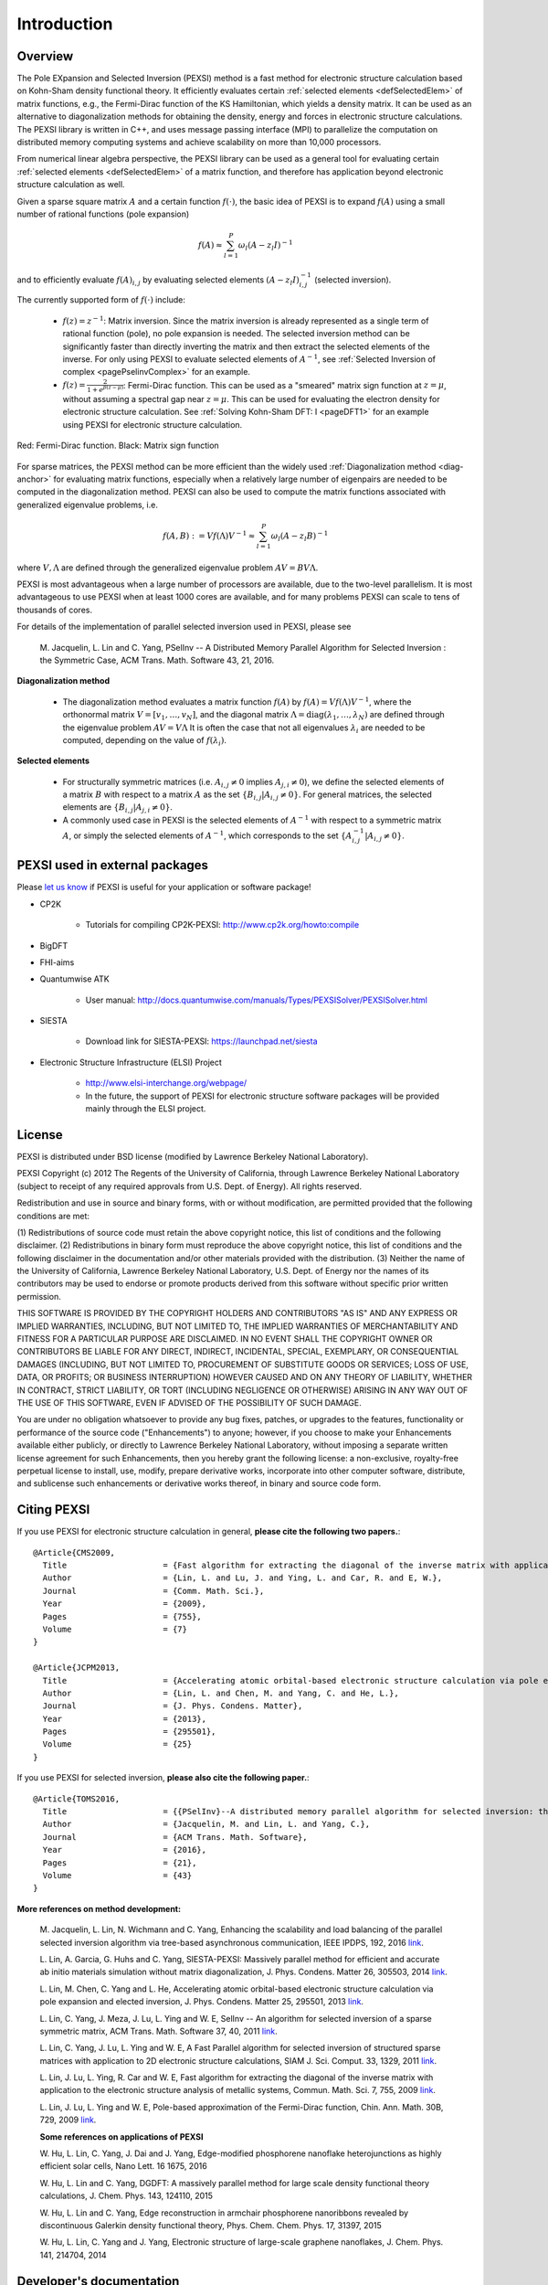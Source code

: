 Introduction
---------------

Overview
==============


The Pole EXpansion and Selected Inversion (PEXSI) method is a fast 
method for electronic structure calculation based on Kohn-Sham density
functional theory.  It efficiently evaluates certain :ref:`selected elements <defSelectedElem>` 
of matrix functions, e.g., the Fermi-Dirac function of the KS
Hamiltonian, which yields a density matrix.  It can be used as an
alternative to diagonalization methods for obtaining the density, energy
and forces in electronic structure calculations.  The PEXSI library is
written in C++, and uses message passing interface (MPI) to parallelize
the computation on distributed memory computing systems and achieve
scalability on more than 10,000 processors. 

From numerical linear algebra perspective, the PEXSI library can be
used as a general tool for evaluating certain :ref:`selected elements <defSelectedElem>`
of a matrix function, and therefore has application
beyond electronic structure calculation as well.

Given a sparse square matrix :math:`A` and a certain function
:math:`f(\cdot)`, the basic idea of PEXSI is to
expand :math:`f(A)` using a small number of rational functions (pole expansion)

.. math::
  f(A) \approx \sum_{l=1}^{P} \omega_l(A-z_l I)^{-1}

and to efficiently evaluate :math:`f(A)_{i,j}` by evaluating selected
elements :math:`(A-z_l I)^{-1}_{i,j}` (selected inversion).

The currently supported form of :math:`f(\cdot)` include:

 - :math:`f(z)=z^{-1}`: Matrix inversion.  Since the matrix inversion is
   already represented as a single term of rational function (pole), no
   pole expansion is needed.  The selected inversion method can be
   significantly faster than directly inverting the matrix and then
   extract the selected elements of the inverse.
   For only using PEXSI to evaluate selected
   elements of :math:`A^{-1}`, see :ref:`Selected Inversion of complex  
   <pagePselinvComplex>` for an example.

 - :math:`f(z)=\frac{2}{1+e^{\beta (z-\mu)}}`: Fermi-Dirac function.  This can be
   used as a "smeared" matrix sign function at :math:`z=\mu`, without
   assuming a spectral gap near :math:`z=\mu`.  This can be used for
   evaluating the electron density for electronic structure calculation.
   See :ref:`Solving Kohn-Sham DFT: I <pageDFT1>` for an example using PEXSI for electronic
   structure calculation. 

.. figure:: ./FermiDirac.png
    :align: center

    Red: Fermi-Dirac function. Black: Matrix sign function

For sparse matrices, the PEXSI method can be more efficient than the widely used
:ref:`Diagonalization method <diag-anchor>`  for evaluating matrix
functions, especially when a relatively large number of eigenpairs are
needed to be computed in the diagonalization method.  
PEXSI can also be used to compute the matrix functions associated with
generalized eigenvalue problems, i.e.

.. math::
   f(A,B):= V f(\Lambda) V^{-1} \approx \sum_{l=1}^{P} \omega_l(A-z_l B)^{-1}

where :math:`V,\Lambda` are defined through the generalized eigenvalue
problem :math:`A V = B V \Lambda`.

PEXSI is most advantageous when a large number of processors are
available, due to the two-level parallelism.  It is most advantageous to
use PEXSI when at least 1000 cores are available, and for many problems
PEXSI can scale to tens of thousands of cores. 

For details of the implementation of parallel selected inversion used in
PEXSI,  please see

    M. Jacquelin, L. Lin and C. Yang, PSelInv -- A Distributed Memory
    Parallel Algorithm for Selected Inversion : the Symmetric Case, 
    ACM Trans. Math. Software 43, 21, 2016.


.. _diag-anchor:

**Diagonalization method** 


 - The diagonalization method evaluates a matrix function :math:`f(A)` by
   :math:`f(A) = V f(\Lambda) V^{-1}`, 
   where the orthonormal matrix :math:`V=[v_1,\ldots,v_N]`, and the diagonal matrix
   :math:`\Lambda=\mathrm{diag}(\lambda_1,\ldots,\lambda_N)` are defined through the eigenvalue problem
   :math:`A V = V \Lambda`
   It is often the case that not all eigenvalues :math:`{\lambda_i}` are
   needed to be computed, depending on the value of :math:`f(\lambda_i)`.  

.. _defSelectedElem:

**Selected elements** 

 - For structurally symmetric matrices (i.e. :math:`A_{i,j}\ne 0` implies
   :math:`A_{j,i}\ne 0`), we define the selected
   elements of a matrix :math:`B` with respect to a matrix :math:`A` as the set
   :math:`\{B_{i,j}\vert A_{i,j}\ne 0\}`. For general matrices, the selected
   elements are :math:`\{B_{i,j}\vert A_{j,i}\ne 0\}`.
   
 - A commonly used case in PEXSI is the selected elements of
   :math:`A^{-1}` with respect to a symmetric matrix :math:`A`, or simply the selected elements of
   :math:`A^{-1}`, which corresponds to the set :math:`\{A^{-1}_{i,j} \vert A_{i,j}\ne 0\}`.


PEXSI used in external packages
=================================

Please `let us know <linlin@math.berkeley.edu>`_ if PEXSI is useful for
your application or software package!

- CP2K

    - Tutorials for compiling CP2K-PEXSI: http://www.cp2k.org/howto:compile

- BigDFT

- FHI-aims

- Quantumwise ATK

    - User manual: http://docs.quantumwise.com/manuals/Types/PEXSISolver/PEXSISolver.html

- SIESTA

    - Download link for SIESTA-PEXSI:
      https://launchpad.net/siesta

- Electronic Structure Infrastructure (ELSI) Project

    - http://www.elsi-interchange.org/webpage/

    - In the future, the support of PEXSI for electronic structure
      software packages will be provided mainly through the ELSI
      project.



License
==============
PEXSI is distributed under BSD license (modified by Lawrence Berkeley
National Laboratory).

PEXSI Copyright (c) 2012 The Regents of the University of California,
through Lawrence Berkeley National Laboratory (subject to receipt of 
any required approvals from U.S. Dept. of Energy).  All rights reserved.

Redistribution and use in source and binary forms, with or without
modification, are permitted provided that the following conditions are met:

(1) Redistributions of source code must retain the above copyright notice, this
list of conditions and the following disclaimer.
(2) Redistributions in binary form must reproduce the above copyright notice,
this list of conditions and the following disclaimer in the documentation
and/or other materials provided with the distribution.
(3) Neither the name of the University of California, Lawrence Berkeley
National Laboratory, U.S. Dept. of Energy nor the names of its contributors may
be used to endorse or promote products derived from this software without
specific prior written permission.

THIS SOFTWARE IS PROVIDED BY THE COPYRIGHT HOLDERS AND CONTRIBUTORS "AS IS" AND
ANY EXPRESS OR IMPLIED WARRANTIES, INCLUDING, BUT NOT LIMITED TO, THE IMPLIED
WARRANTIES OF MERCHANTABILITY AND FITNESS FOR A PARTICULAR PURPOSE ARE
DISCLAIMED. IN NO EVENT SHALL THE COPYRIGHT OWNER OR CONTRIBUTORS BE LIABLE FOR
ANY DIRECT, INDIRECT, INCIDENTAL, SPECIAL, EXEMPLARY, OR CONSEQUENTIAL DAMAGES
(INCLUDING, BUT NOT LIMITED TO, PROCUREMENT OF SUBSTITUTE GOODS OR SERVICES;
LOSS OF USE, DATA, OR PROFITS; OR BUSINESS INTERRUPTION) HOWEVER CAUSED AND ON
ANY THEORY OF LIABILITY, WHETHER IN CONTRACT, STRICT LIABILITY, OR TORT
(INCLUDING NEGLIGENCE OR OTHERWISE) ARISING IN ANY WAY OUT OF THE USE OF THIS
SOFTWARE, EVEN IF ADVISED OF THE POSSIBILITY OF SUCH DAMAGE.

You are under no obligation whatsoever to provide any bug fixes, patches, or
upgrades to the features, functionality or performance of the source code
("Enhancements") to anyone; however, if you choose to make your Enhancements
available either publicly, or directly to Lawrence Berkeley National
Laboratory, without imposing a separate written license agreement for such
Enhancements, then you hereby grant the following license: a non-exclusive,
royalty-free perpetual license to install, use, modify, prepare derivative
works, incorporate into other computer software, distribute, and sublicense
such enhancements or derivative works thereof, in binary and source code form.


Citing PEXSI
==============
If you use PEXSI for electronic structure calculation in general,
**please cite the following two papers.**::
    @Article{CMS2009,
      Title                    = {Fast algorithm for extracting the diagonal of the inverse matrix with application to the electronic structure analysis of metallic systems},
      Author                   = {Lin, L. and Lu, J. and Ying, L. and Car, R. and E, W.},
      Journal                  = {Comm. Math. Sci.},
      Year                     = {2009},
      Pages                    = {755},
      Volume                   = {7}
    }
    
    @Article{JCPM2013,
      Title                    = {Accelerating atomic orbital-based electronic structure calculation via pole expansion and selected inversion},
      Author                   = {Lin, L. and Chen, M. and Yang, C. and He, L.},
      Journal                  = {J. Phys. Condens. Matter},
      Year                     = {2013},
      Pages                    = {295501},
      Volume                   = {25}
    }

If you use PEXSI for selected inversion, **please also cite the following paper.**::

    @Article{TOMS2016,
      Title                    = {{PSelInv}--A distributed memory parallel algorithm for selected inversion: the symmetric case},
      Author                   = {Jacquelin, M. and Lin, L. and Yang, C.},
      Journal                  = {ACM Trans. Math. Software},
      Year                     = {2016},
      Pages                    = {21},
      Volume                   = {43}
    }

**More references on method development:**

    M. Jacquelin, L. Lin, N. Wichmann and C. Yang,  
    Enhancing the scalability and load balancing of the parallel
    selected inversion algorithm via tree-based asynchronous
    communication, IEEE IPDPS, 192, 2016 
    `link <http://arxiv.org/abs/1504.04714>`_.
    
    L. Lin, A. Garcia, G. Huhs and C. Yang, SIESTA-PEXSI: Massively parallel
    method for efficient and accurate ab initio materials simulation without
    matrix diagonalization, J. Phys. Condens.  Matter 26, 305503, 2014 
    `link <http://dx.doi.org/10.1088/0953-8984/26/30/305503>`_.
    
    L. Lin, M. Chen, C. Yang and L. He, Accelerating atomic
    orbital-based electronic structure calculation via pole expansion
    and elected inversion, J. Phys. Condens. Matter 25, 295501, 2013 
    `link <http://dx.doi.org/10.1088/0953-8984/25/29/295501>`_.
    
    L. Lin, C. Yang, J. Meza, J. Lu, L. Ying and W. E, SelInv -- An
    algorithm for selected inversion of a sparse symmetric matrix, ACM
    Trans. Math. Software 37, 40, 2011
    `link <http://doi.acm.org/10.1145/1916461.1916464>`_.

    
    L. Lin, C. Yang, J. Lu, L. Ying and W. E, A Fast  Parallel
    algorithm for selected inversion of structured sparse matrices with
    application to 2D electronic structure
    calculations, SIAM J. Sci. Comput. 33, 1329, 2011 
    `link <http://dx.doi.org/10.1137/09077432X>`_.
    
    L. Lin, J. Lu, L. Ying, R. Car and W. E, Fast algorithm for
    extracting the diagonal of the inverse matrix with application to
    the electronic structure analysis of metallic systems, 
    Commun. Math. Sci. 7, 755, 2009
    `link <http://projecteuclid.org/euclid.cms/1256562822>`_.
    
    L. Lin, J. Lu, L. Ying and W. E, Pole-based approximation of the
    Fermi-Dirac function, Chin. Ann. Math. 30B, 729, 2009 
    `link <http://dx.doi.org/10.1007/s11401-009-0201-7>`_.
    
    **Some references on applications of PEXSI**
    
    W. Hu, L. Lin, C. Yang, J. Dai and J. Yang, Edge-modified phosphorene
    nanoflake heterojunctions as highly efficient solar cells, Nano Lett. 16
    1675, 2016 
    
    W. Hu, L. Lin and C. Yang, DGDFT: A massively parallel method for large
    scale density functional theory calculations, J. Chem. Phys. 143,
    124110, 2015
    
    W. Hu, L. Lin and C. Yang, Edge reconstruction in armchair phosphorene
    nanoribbons revealed by discontinuous Galerkin density functional
    theory, Phys. Chem. Chem. Phys. 17, 31397, 2015
    
    W. Hu, L. Lin, C. Yang and J. Yang, Electronic structure of large-scale
    graphene nanoflakes, J. Chem. Phys. 141, 214704, 2014 

Developer's documentation
=========================

This document is generated with `Sphinx <http://www.sphinx-doc.org>`_.
For more detailed API routines   in C/C++/FORTRAN see the developer's
documentation generated by doxygen.  To obtain this document, type
`doxygen` under the pexsi directory, and the document will appear in the
`developerdoc` directory.


PEXSI version history
===============================================

- v1.0 (10/22/2017)
    - Introduce PPEXSIDFTDriver2. This reduces the number of
      user-defined parameters, and improves the robustness over
      PPEXSIDFTDriver.

    - Compatible with the ELSI software package.

    - Migrate from doxygen to sphinx for documentation. The original
      doxygen format is still kept for the purpose of developers.

    - symPACK replaces SuperLU_DIST as the default solver for
      factorizing symmetric matrices.  SuperLU_DIST is still the default
      solver for factorizing unsymmetric matrices. Currently supported
      version of SuperLU_DIST is v5.1.3.

    - PT-Scotch replaces ParMETIS as the default matrix ordering
      package. ParMETIS is still supported. Currently supported version
      of PT-Scotch is v6.0

    - Support Moussa's optimization based pole expansion. 

      Moussa, J., Minimax rational approximation of the Fermi-Dirac distribution, J. Chem. Phys. 145, 164108 (2016) 

    - Pole expansion given by src/getPole.cpp generated by a utility
      file.  This allows types of pole expansions other than
      discretization of the contour integral to be implemented in the
      same fashion. 

    - Compatible with spin-polarized and k-point parallelized
      calculations.


  
- v0.10.1 (11/8/2016)
    - Bug fix:  matrix pattern for nonzero overlap matrices and missing
      option in fortran interface (contributed by Victor Yu)

- v0.10.0 (11/6/2016) 

    - Combine LoadRealSymmetricMatrix / LoadRealUnsymmetricMatrix into
      one single function LoadRealMatrix. Similar change for
      LoadComplexMatrix. The driver routines and output are updated as
      well.

    - Updated makefile (contributed by Patrick Seewald)

    - Compatible with SuperLU_DIST_v5.1.2

    - Replace the debugging with PushCallStack / PopCallStack debugging by
      Google's coredumper.

    - A number of new example driver rouintes in examples/ and fortran/ 

    - Experimental feature: Add CalculateFermiOperatorComplex function.
      The implementation corresponds to CalculateFermiOperatorReal, but
      is applicable to the case when H and S are complex Hermitian
      matrices. This feature will facilitates the future integration
      with the Electronic Structure Infrastructure (ELSI) project.

    - Experimental feature: integration with symPACK for LDLT
      factorization.

    - Bug fix: Initialization variable pstat in interface with
      SuperLU_DIST
    
    - Bug fix: Add (void*) in MPI_Allgather of sparseA.nnzLocal in
      utility_impl.hpp.

- v0.9.2 (2/29/2016) 
    - Add support for SuperLU_DIST v4.3. Starting from v0.9.2, the
      SuperLU_DIST v3.3 version is **NO LONGER SUPPORTED**.

    - Change the compile / installation to the more standard make / make
      install commands.

    - Add pole expansion C/FORTRAN interfaces that can be called
      separately.
    
    - Bug fix: remove a const attribute in CSCToCSR since it is modified
      by MPI. Add (void*) to MPI_Allgather for some compilers.
    
    - Bug fix: Mathjax is upgraded to v2.6 to support chrome rendering.

    - Add DFTDriver2 which allows only one PEXSI
      iteration per SCF iteration. This requires a careful setup of the
      inertia counting procedure.

    - In DFTDriver2, the muMinInertia and
      muMaxInertia are updated to avoid the true chemical potential to
      be at the edge of an interval.


- v0.9.0 (07/15/2015)
    - Add parallel selected inversion (PSelInv) for asymmetric matrices.
      The asymmetric matrix can be either structurally symmetric or
      fully asymmetric. 

    - Add the example routines and fortran interfaces for asymmetric
      selected inversion.

    - Simplify the interface for installation.

    - (Contributed by Patrick Seewald) Bug fix: output string for
      SharedWrite utility routine.


- v0.8.0 (05/11/2015) 
    - Improve the data communication pattern for PSelInv. The parallel scalability of PSelInv is much improved when more than 1000
      processors are used. The variation of running time among different
      instances is also reduced.

      For more details of the improvement see

      M. Jacquelin, L. Lin, N. Wichmann and C. Yang,  
      Enhancing the scalability and load balancing of the parallel
      selected inversion algorithm via tree-based asynchronous
      communication, submitted [<a
      href="http://arxiv.org/abs/1504.04714">arXiv</a>]

    - Templated implementation of a number of classes including
      SuperLUMatrix.
    - Update the structure of the include/ folder to avoid conflict when
      PEXSI is included in other software packages.
    - Update the configuration files. Remove the out-of-date profile
      options.
    - Bug fix: MPI communicator in f_driver_ksdft.f90. 

- v0.7.3 (11/27/2014)
  - Multiple patches suggested by Alberto Garcia.
    - Fix a bug in the "lateral expansion" for locating the bracket for
      the chemical potential.
    - Search for band edges of the chemical potential, which serve both
      for metals and for systems with a gap. 
    - Add a paramter (mu0 in in PPEXSIOptions) to provide the starting
      guess of chemical potential.  This can be used for the case in
      which the PEXSI solver is invoked directly, without an inertia-counting
      phase. 
    - Update the example drivers accordingly to these bug fixes.

- v0.7.2 (08/27/2014)
  - Bug fix: Two temporary variables were not initialized during the computation of the number of electrons and its derivatives. 
  - Add test matrices to the fortran/ folder as well.
  - Update the configuration files.

- v0.7.1 (07/01/2014) 
  - Bug fix: PPEXSIPlanInitialize specifics the input according to mpirank instead of outputFileIndex.
  - Bug fix: PPEXSIPlanFinalize gives floating point error due to the double deallocation of SuperLUGrid.

- v0.7.0 (05/24/2014)
  - Use PPEXSIPlan to coordinate the computation, and allows the code to be used for C/C++/FORTRAN.
  - Templated implementation and support for both real and complex arithmetic.
  - New interface routines for FORTRAN based on ISO_C_BINDING (FORTRAN 2003 and later).
  - Basic interface for KSDFT calculation, with a small number of input parameters and built-in heuristic strategies.
  - Expert interface for KSDFT calculation, providing full-control of the heuristics. 
  - Symbolic factorization can be reused for multiple calculations.
  - Enhanced error estimate for the pole expansion using energy as a guidance.


- v0.6.0 (03/11/2014) 
  - Version integrated with the SIESTA package for Kohn-Sham density functional theory (KSDFT) calculation.
  - Parallel selected inversion for complex symmetric matrices.
  - Estimate the density of state profile via inertia counting.
  - Compute the density of states and local density of states.


.. commented
  .. _pageImportantChange:
  
  Important interface changes in v0.10.0
  ========================================
  - For C users
  
    - PPEXSILoadRealSymmetricHSMatrix and PPEXSILoadRealUnsymmetricHSMatrix are combined into PPEXSILoadRealHSMatrix
  
    - PPEXSIRetrieveRealSymmetricDFTMatrix is now PPEXSIRetrieveRealDFTMatrix
  
    - For more info see c_pexsi_interface.h
  
  - For FORTRAN users
  
    - Similar to the C routines, the new routines are f_ppexsi_load_real_hs_matrix and f_ppexsi_retrieve_real_dft_matrix.
  
    - For more info see f_interface.f90
  
  - Several more "expert user" interface routines added. See c_pexsi_interface.h for more details.
  
  - NOTE: PEXSI v0.10.0 only supports SuperLU_DIST v5.1.2 or higher version. 
  
